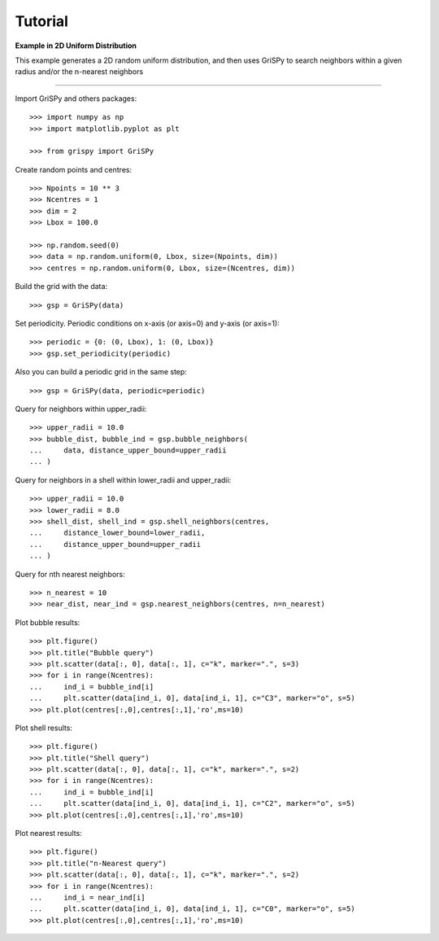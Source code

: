 Tutorial
--------

**Example in 2D Uniform Distribution**

This example generates a 2D random uniform distribution, and then uses GriSPy to search neighbors within a given radius and/or the n-nearest neighbors

----------------------------------------------------------------

Import GriSPy and others packages::

	>>> import numpy as np
	>>> import matplotlib.pyplot as plt

	>>> from grispy import GriSPy

Create random points and centres::

	>>> Npoints = 10 ** 3
	>>> Ncentres = 1
	>>> dim = 2
	>>> Lbox = 100.0

	>>> np.random.seed(0)
	>>> data = np.random.uniform(0, Lbox, size=(Npoints, dim))
	>>> centres = np.random.uniform(0, Lbox, size=(Ncentres, dim))

Build the grid with the data::

	>>> gsp = GriSPy(data)

Set periodicity. Periodic conditions on x-axis (or axis=0) and y-axis (or axis=1)::

	
	>>> periodic = {0: (0, Lbox), 1: (0, Lbox)}
	>>> gsp.set_periodicity(periodic)

Also you can build a periodic grid in the same step::

	>>> gsp = GriSPy(data, periodic=periodic)

Query for neighbors within upper_radii::

	>>> upper_radii = 10.0
	>>> bubble_dist, bubble_ind = gsp.bubble_neighbors(
	...    	data, distance_upper_bound=upper_radii
	... )
	

Query for neighbors in a shell within lower_radii and upper_radii::

	>>> upper_radii = 10.0
	>>> lower_radii = 8.0
	>>> shell_dist, shell_ind = gsp.shell_neighbors(centres,
	... 	distance_lower_bound=lower_radii,
	... 	distance_upper_bound=upper_radii
	... )

Query for nth nearest neighbors::
	
	>>> n_nearest = 10
	>>> near_dist, near_ind = gsp.nearest_neighbors(centres, n=n_nearest)


Plot bubble results::

	>>> plt.figure()
	>>> plt.title("Bubble query")
	>>> plt.scatter(data[:, 0], data[:, 1], c="k", marker=".", s=3)
	>>> for i in range(Ncentres):
	...	ind_i = bubble_ind[i]
	...	plt.scatter(data[ind_i, 0], data[ind_i, 1], c="C3", marker="o", s=5)
	>>> plt.plot(centres[:,0],centres[:,1],'ro',ms=10)

Plot shell results::

	>>> plt.figure()
	>>> plt.title("Shell query")
	>>> plt.scatter(data[:, 0], data[:, 1], c="k", marker=".", s=2)
	>>> for i in range(Ncentres):
	...	ind_i = bubble_ind[i]
	...	plt.scatter(data[ind_i, 0], data[ind_i, 1], c="C2", marker="o", s=5)
	>>> plt.plot(centres[:,0],centres[:,1],'ro',ms=10)

Plot nearest results::

	>>> plt.figure()
	>>> plt.title("n-Nearest query")
	>>> plt.scatter(data[:, 0], data[:, 1], c="k", marker=".", s=2)
	>>> for i in range(Ncentres):
	...	ind_i = near_ind[i]
	...	plt.scatter(data[ind_i, 0], data[ind_i, 1], c="C0", marker="o", s=5)
	>>> plt.plot(centres[:,0],centres[:,1],'ro',ms=10)
